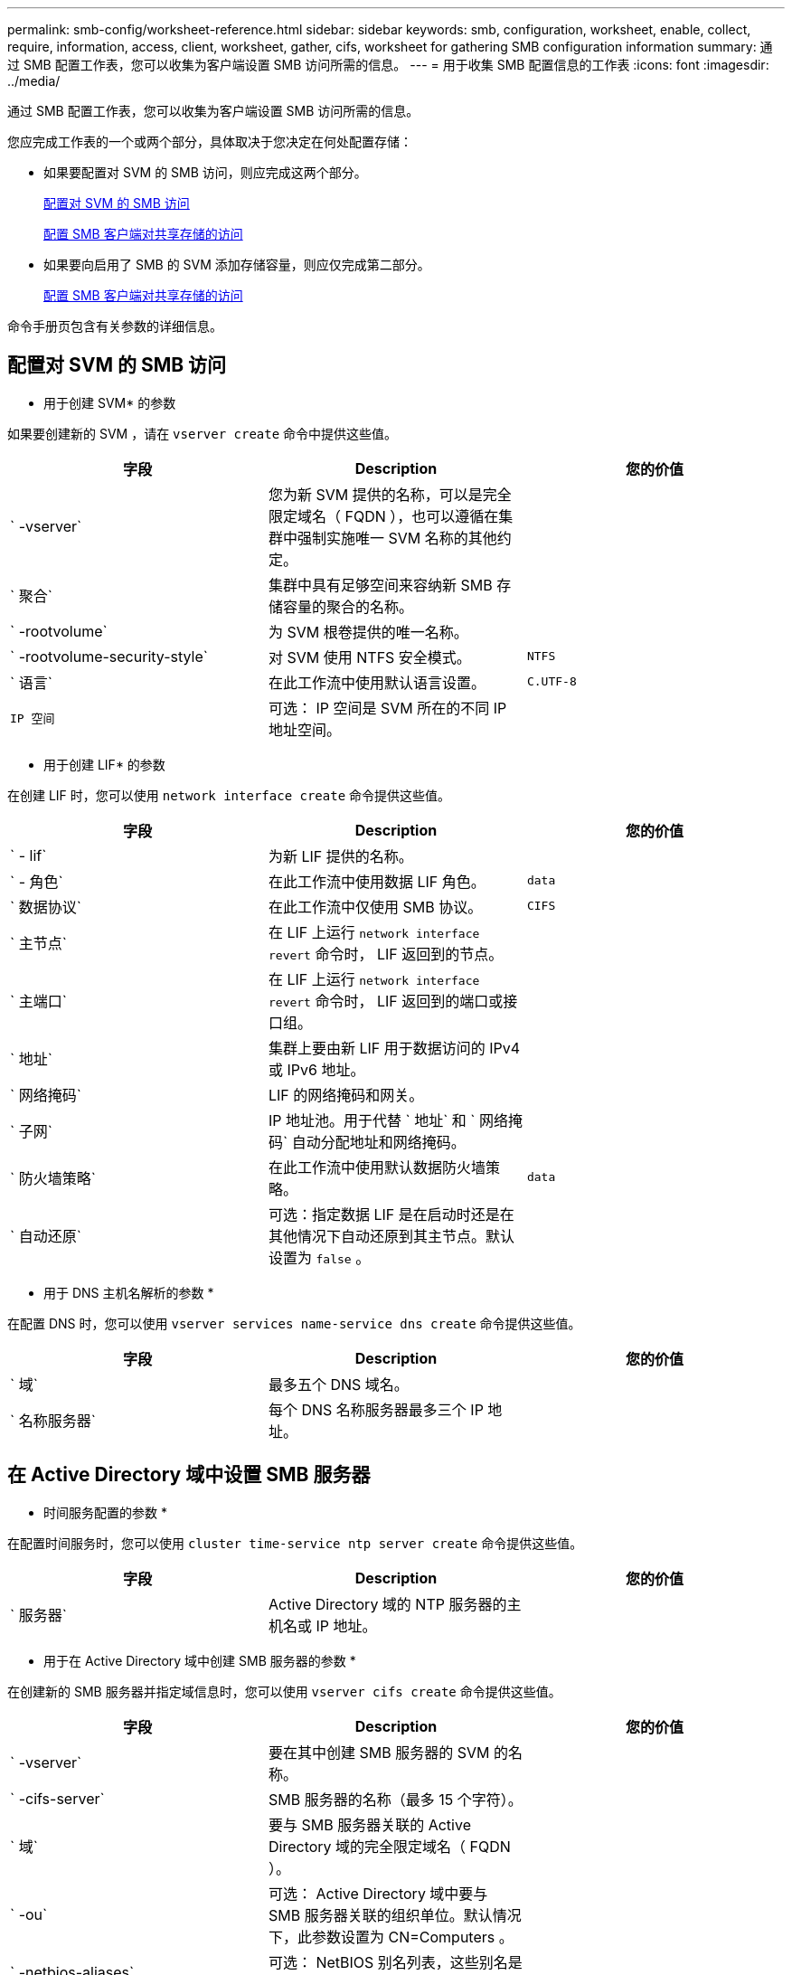 ---
permalink: smb-config/worksheet-reference.html 
sidebar: sidebar 
keywords: smb, configuration, worksheet, enable, collect, require, information, access, client, worksheet, gather, cifs, worksheet for gathering SMB configuration information 
summary: 通过 SMB 配置工作表，您可以收集为客户端设置 SMB 访问所需的信息。 
---
= 用于收集 SMB 配置信息的工作表
:icons: font
:imagesdir: ../media/


[role="lead"]
通过 SMB 配置工作表，您可以收集为客户端设置 SMB 访问所需的信息。

您应完成工作表的一个或两个部分，具体取决于您决定在何处配置存储：

* 如果要配置对 SVM 的 SMB 访问，则应完成这两个部分。
+
xref:configure-access-svm-task.adoc[配置对 SVM 的 SMB 访问]

+
xref:configure-client-access-shared-storage-concept.adoc[配置 SMB 客户端对共享存储的访问]

* 如果要向启用了 SMB 的 SVM 添加存储容量，则应仅完成第二部分。
+
xref:configure-client-access-shared-storage-concept.adoc[配置 SMB 客户端对共享存储的访问]



命令手册页包含有关参数的详细信息。



== 配置对 SVM 的 SMB 访问

* 用于创建 SVM* 的参数

如果要创建新的 SVM ，请在 `vserver create` 命令中提供这些值。

|===
| 字段 | Description | 您的价值 


 a| 
` -vserver`
 a| 
您为新 SVM 提供的名称，可以是完全限定域名（ FQDN ），也可以遵循在集群中强制实施唯一 SVM 名称的其他约定。
 a| 



 a| 
` 聚合`
 a| 
集群中具有足够空间来容纳新 SMB 存储容量的聚合的名称。
 a| 



 a| 
` -rootvolume`
 a| 
为 SVM 根卷提供的唯一名称。
 a| 



 a| 
` -rootvolume-security-style`
 a| 
对 SVM 使用 NTFS 安全模式。
 a| 
`NTFS`



 a| 
` 语言`
 a| 
在此工作流中使用默认语言设置。
 a| 
`C.UTF-8`



 a| 
`IP 空间`
 a| 
可选： IP 空间是 SVM 所在的不同 IP 地址空间。
 a| 

|===
* 用于创建 LIF* 的参数

在创建 LIF 时，您可以使用 `network interface create` 命令提供这些值。

|===
| 字段 | Description | 您的价值 


 a| 
` - lif`
 a| 
为新 LIF 提供的名称。
 a| 



 a| 
` - 角色`
 a| 
在此工作流中使用数据 LIF 角色。
 a| 
`data`



 a| 
` 数据协议`
 a| 
在此工作流中仅使用 SMB 协议。
 a| 
`CIFS`



 a| 
` 主节点`
 a| 
在 LIF 上运行 `network interface revert` 命令时， LIF 返回到的节点。
 a| 



 a| 
` 主端口`
 a| 
在 LIF 上运行 `network interface revert` 命令时， LIF 返回到的端口或接口组。
 a| 



 a| 
` 地址`
 a| 
集群上要由新 LIF 用于数据访问的 IPv4 或 IPv6 地址。
 a| 



 a| 
` 网络掩码`
 a| 
LIF 的网络掩码和网关。
 a| 



 a| 
` 子网`
 a| 
IP 地址池。用于代替 ` 地址` 和 ` 网络掩码` 自动分配地址和网络掩码。
 a| 



 a| 
` 防火墙策略`
 a| 
在此工作流中使用默认数据防火墙策略。
 a| 
`data`



 a| 
` 自动还原`
 a| 
可选：指定数据 LIF 是在启动时还是在其他情况下自动还原到其主节点。默认设置为 `false` 。
 a| 

|===
* 用于 DNS 主机名解析的参数 *

在配置 DNS 时，您可以使用 `vserver services name-service dns create` 命令提供这些值。

|===
| 字段 | Description | 您的价值 


 a| 
` 域`
 a| 
最多五个 DNS 域名。
 a| 



 a| 
` 名称服务器`
 a| 
每个 DNS 名称服务器最多三个 IP 地址。
 a| 

|===


== 在 Active Directory 域中设置 SMB 服务器

* 时间服务配置的参数 *

在配置时间服务时，您可以使用 `cluster time-service ntp server create` 命令提供这些值。

|===
| 字段 | Description | 您的价值 


 a| 
` 服务器`
 a| 
Active Directory 域的 NTP 服务器的主机名或 IP 地址。
 a| 

|===
* 用于在 Active Directory 域中创建 SMB 服务器的参数 *

在创建新的 SMB 服务器并指定域信息时，您可以使用 `vserver cifs create` 命令提供这些值。

|===
| 字段 | Description | 您的价值 


 a| 
` -vserver`
 a| 
要在其中创建 SMB 服务器的 SVM 的名称。
 a| 



 a| 
` -cifs-server`
 a| 
SMB 服务器的名称（最多 15 个字符）。
 a| 



 a| 
` 域`
 a| 
要与 SMB 服务器关联的 Active Directory 域的完全限定域名（ FQDN ）。
 a| 



 a| 
` -ou`
 a| 
可选： Active Directory 域中要与 SMB 服务器关联的组织单位。默认情况下，此参数设置为 CN=Computers 。
 a| 



 a| 
` -netbios-aliases`
 a| 
可选： NetBIOS 别名列表，这些别名是 SMB 服务器名称的备用名称。
 a| 



 a| 
` 注释`
 a| 
可选：服务器的文本注释。在网络上浏览服务器时， Windows 客户端可以看到此 SMB 服务器问题描述。
 a| 

|===


== 在工作组中设置 SMB 服务器

* 用于在工作组中创建 SMB 服务器的参数 *

在创建新的 SMB 服务器并指定支持的 SMB 版本时，您可以在 `vserver cifs create` 命令中提供这些值。

|===
| 字段 | Description | 您的价值 


 a| 
` -vserver`
 a| 
要在其中创建 SMB 服务器的 SVM 的名称。
 a| 



 a| 
` -cifs-server`
 a| 
SMB 服务器的名称（最多 15 个字符）。
 a| 



 a| 
` 工作组`
 a| 
工作组的名称（最多 15 个字符）。
 a| 



 a| 
` 注释`
 a| 
可选：服务器的文本注释。在网络上浏览服务器时， Windows 客户端可以看到此 SMB 服务器问题描述。
 a| 

|===
* 用于创建本地用户的参数 *

在创建本地用户时，您可以使用 `vserver cifs users-and-groups local-user create` 命令提供这些值。它们对于工作组中的 SMB 服务器是必需的，在 AD 域中是可选的。

|===
| 字段 | Description | 您的价值 


 a| 
` -vserver`
 a| 
要在其中创建本地用户的 SVM 的名称。
 a| 



 a| 
` 用户名`
 a| 
本地用户的名称（最多 20 个字符）。
 a| 



 a| 
` 全名`
 a| 
可选：用户的全名。如果全名包含空格，请将全名用双引号括起来。
 a| 



 a| 
` 问题描述`
 a| 
可选：本地用户的问题描述。如果问题描述包含空格，请将参数用引号括起来。
 a| 



 a| 
` -is-account-disabled`
 a| 
可选：指定用户帐户是启用还是禁用。如果未指定此参数，则默认为启用用户帐户。
 a| 

|===
* 用于创建本地组的参数 *

在创建本地组时，您可以使用 `vserver cifs users-and-groups local-group create` 命令提供这些值。对于 AD 域和工作组中的 SMB 服务器，它们是可选的。

|===
| 字段 | Description | 您的价值 


 a| 
` -vserver`
 a| 
要在其中创建本地组的 SVM 的名称。
 a| 



 a| 
` 组名称`
 a| 
本地组的名称（最多 256 个字符）。
 a| 



 a| 
` 问题描述`
 a| 
可选：本地组的问题描述。如果问题描述包含空格，请将参数用引号括起来。
 a| 

|===


== 向启用了 SMB 的 SVM 添加存储容量

用于创建卷的 * 参数 *

如果要创建卷而不是 qtree ，则可以在 `volume create` 命令中提供这些值。

|===
| 字段 | Description | 您的价值 


 a| 
` -vserver`
 a| 
要托管新卷的新 SVM 或现有 SVM 的名称。
 a| 



 a| 
` 卷`
 a| 
为新卷提供的唯一描述性名称。
 a| 



 a| 
` 聚合`
 a| 
集群中具有足够空间来容纳新 SMB 卷的聚合的名称。
 a| 



 a| 
` 大小`
 a| 
为新卷的大小提供的整数。
 a| 



 a| 
` 安全模式`
 a| 
对此工作流使用 NTFS 安全模式。
 a| 
`NTFS`



 a| 
` 接合路径`
 a| 
根（ / ）下要挂载新卷的位置。
 a| 

|===
用于创建 qtree* 的 * 参数

如果要创建 qtree 而不是卷，则可以在 `volume qtree create` 命令中提供这些值。

|===
| 字段 | Description | 您的价值 


 a| 
` -vserver`
 a| 
包含 qtree 的卷所在 SVM 的名称。
 a| 



 a| 
` 卷`
 a| 
要包含新 qtree 的卷的名称。
 a| 



 a| 
` qtree`
 a| 
为新 qtree 提供的唯一描述性名称，不超过 64 个字符。
 a| 



 a| 
` qtree-path`
 a| 
可以指定格式为 ` /vol/volume_name/qtree_name\>` 的 qtree 路径参数，而不是将卷和 qtree 指定为单独的参数。
 a| 

|===
* 用于创建 SMB 共享的参数 *

您可以在 `vserver cifs share create` 命令中提供这些值。

|===
| 字段 | Description | 您的价值 


 a| 
` -vserver`
 a| 
要在其中创建 SMB 共享的 SVM 的名称。
 a| 



 a| 
` 共享名称`
 a| 
要创建的 SMB 共享的名称（最多 256 个字符）。
 a| 



 a| 
` 路径`
 a| 
SMB 共享路径的名称（最多 256 个字符）。在创建共享之前，此路径必须存在于卷中。
 a| 



 a| 
` 共享属性`
 a| 
可选：共享属性列表。默认设置为 `oplocks` ， `browable` ， `changenotify` 和 `sHow-previous-versions` 。
 a| 



 a| 
` 注释`
 a| 
可选：服务器的文本注释（最多 256 个字符）。在网络上浏览时， Windows 客户端可以看到此 SMB 共享问题描述。
 a| 

|===
* 用于创建 SMB 共享访问控制列表（ ACL ）的参数 *

您可以使用 `vserver cifs share access-control create` 命令提供这些值。

|===
| 字段 | Description | 您的价值 


 a| 
` -vserver`
 a| 
要在其中创建 SMB ACL 的 SVM 的名称。
 a| 



 a| 
` 共享`
 a| 
要创建的 SMB 共享的名称。
 a| 



 a| 
` 用户组类型`
 a| 
要添加到共享 ACL 的用户或组的类型。默认类型为 `windows`
 a| 
`窗口`



 a| 
` 用户或组`
 a| 
要添加到共享 ACL 的用户或组。如果指定用户名，则必须使用 `domain\username` 格式包含用户的域。
 a| 



 a| 
` 权限`
 a| 
指定用户或组的权限。
 a| 
` _ 无访问权限 _ 读取 _ 更改 _ 完全控制 ]`

|===